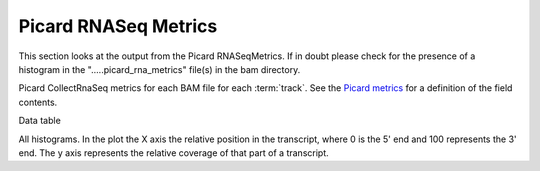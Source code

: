 =====================
Picard RNASeq Metrics
=====================

This section looks at the output from the Picard RNASeqMetrics.
If in doubt please check for the presence of a histogram in the ".....picard_rna_metrics" file(s) in the bam directory. 

Picard CollectRnaSeq metrics for each BAM file for each :term:`track`. See the 
`Picard metrics <http://picard.sourceforge.net/picard-metric-definitions.shtml#CollectRnaSeqMetrics>`_
for a definition of the field contents.

Data table

.. report:: Mapping.PicardRnaMetrics
   :render: table

All histograms. In the plot the X axis the relative position in the transcript, where 0 is the 5' end and 100 represents the 3' end.
The y axis represents the relative coverage of that part of a transcript.

.. report:: Mapping.RnaBiasTable
   :render: line-plot
   :as-lines:
   :yrange: 0,
   :xrange: 0,100
   :ytitle: read coverage
   :xtitle: 5' position 3'

   Individual plots

.. report:: Mapping.RnaBiasTable
   :render: line-plot
   :as-lines:
   :xrange: 0,100
   :yrange: 0,
   :groupby: track
   :ytitle: read coverage
   :xtitle: 5' position 3'
   :layout: column-3
   :width: 200

   Grouped plots

